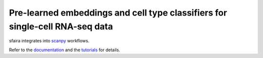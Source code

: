 Pre-learned embeddings and cell type classifiers for single-cell RNA-seq data
=============================================================================

sfaira integrates into scanpy_ workflows.

Refer to the documentation_ and the tutorials_ for details.

.. _scanpy: https://github.com/theislab/scanpy
.. _documentation: https://sfaira.rtfd.io/en/latest
.. _tutorials: https://sc_globe.rtfd.io/en/latest/tutorials.html
